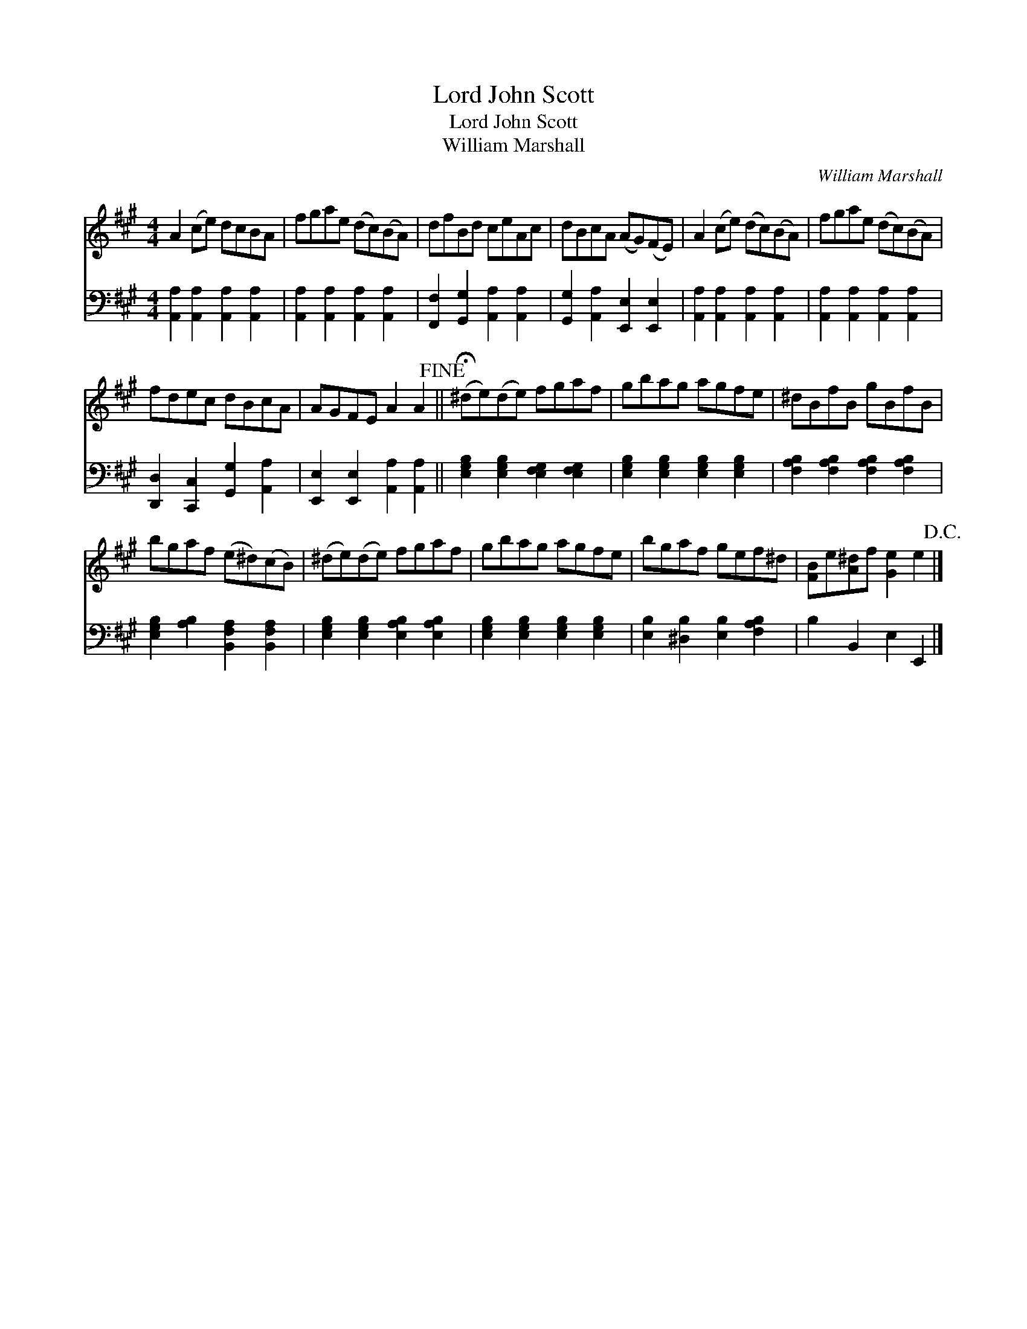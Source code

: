 X:1
T:Lord John Scott
T:Lord John Scott
T:William Marshall
C:William Marshall
%%score 1 2
L:1/8
M:4/4
K:A
V:1 treble 
V:2 bass 
V:1
 A2 (ce) dcBA | fgae (dc)(BA) | dfBd ceAc | dBcA (AG)(FE) | A2 (ce) (dc)(BA) | fgae (dc)(BA) | %6
 fdec dBcA | AGFE A2 A2!fine! || (!fermata!^de)(de) fgaf | gbag agfe | ^dBfB gBfB | %11
 bgaf (e^d)(cB) | (^de)(de) fgaf | gbag agfe | bgaf gef^d | [FB]e[A^d]f [Ge]2 e2!D.C.! |] %16
V:2
 [A,,A,]2 [A,,A,]2 [A,,A,]2 [A,,A,]2 | [A,,A,]2 [A,,A,]2 [A,,A,]2 [A,,A,]2 | %2
 [F,,F,]2 [G,,G,]2 [A,,A,]2 [A,,A,]2 | [G,,G,]2 [A,,A,]2 [E,,E,]2 [E,,E,]2 | %4
 [A,,A,]2 [A,,A,]2 [A,,A,]2 [A,,A,]2 | [A,,A,]2 [A,,A,]2 [A,,A,]2 [A,,A,]2 | %6
 [D,,D,]2 [C,,C,]2 [G,,G,]2 [A,,A,]2 | [E,,E,]2 [E,,E,]2 [A,,A,]2 [A,,A,]2 || %8
 [E,G,B,]2 [E,G,B,]2 [E,F,G,]2 [E,F,G,]2 | [E,G,B,]2 [E,G,B,]2 [E,G,B,]2 [E,G,B,]2 | %10
 [F,A,B,]2 [F,A,B,]2 [F,A,B,]2 [F,A,B,]2 | [E,G,B,]2 [A,B,]2 [B,,F,A,]2 [B,,F,A,]2 | %12
 [E,G,B,]2 [E,G,B,]2 [E,A,B,]2 [E,A,B,]2 | [E,G,B,]2 [E,G,B,]2 [E,G,B,]2 [E,G,B,]2 | %14
 [E,B,]2 [^D,B,]2 [E,B,]2 [F,A,B,]2 | B,2 B,,2 E,2 E,,2 |] %16

